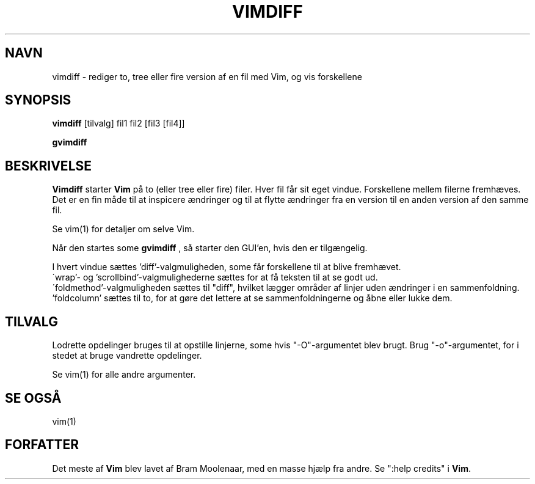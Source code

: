 .TH VIMDIFF 1 "30. marts 2001"
.SH NAVN
vimdiff \- rediger to, tree eller fire version af en fil med Vim,
og vis forskellene
.SH SYNOPSIS
.br
.B vimdiff
[tilvalg] fil1 fil2 [fil3 [fil4]]
.PP
.B gvimdiff
.SH BESKRIVELSE
.B Vimdiff
starter
.B Vim
på to (eller tree eller fire) filer.
Hver fil får sit eget vindue.
Forskellene mellem filerne fremhæves.
Det er en fin måde til at inspicere ændringer og til at flytte ændringer fra
en version til en anden version af den samme fil.
.PP
Se vim(1) for detaljer om selve Vim.
.PP
Når den startes some
.B gvimdiff
, så starter den GUI'en, hvis den er tilgængelig.
.PP
I hvert vindue sættes 'diff'-valgmuligheden, some får forskellene
til at blive fremhævet.
.br
\'wrap'- og 'scrollbind'-valgmulighederne sættes for at få teksten til
at se godt ud.
.br
\'foldmethod'-valgmuligheden sættes til "diff", hvilket lægger områder af
linjer uden ændringer i en sammenfoldning. 'foldcolumn' sættes til to,
for at gøre det lettere at se sammenfoldningerne og åbne eller lukke dem.
.SH TILVALG
Lodrette opdelinger bruges til at opstille linjerne, some hvis "\-O"-argumentet
blev brugt.
Brug "\-o"-argumentet, for i stedet at bruge vandrette opdelinger.
.PP
Se vim(1) for alle andre argumenter.
.SH SE OGSÅ
vim(1)
.SH FORFATTER
Det meste af
.B Vim
blev lavet af Bram Moolenaar, med en masse hjælp fra andre.
Se ":help credits" i
.B Vim\c
\&.
